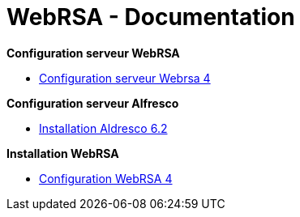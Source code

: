 = WebRSA - Documentation

*Configuration serveur WebRSA*

* link:centos/centos/Configuration_serveur_Webrsa_4.pdf[Configuration serveur Webrsa 4]

*Configuration serveur Alfresco*

* link:alfresco/Document_d_installation_manuelle_d_Alfresco_Community.pdf[Installation Aldresco 6.2]

*Installation WebRSA*

* link:installation/installation/Installation_Webrsa_4.pdf[Configuration WebRSA 4]
